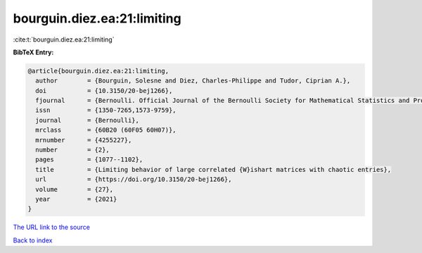 bourguin.diez.ea:21:limiting
============================

:cite:t:`bourguin.diez.ea:21:limiting`

**BibTeX Entry:**

.. code-block:: bibtex

   @article{bourguin.diez.ea:21:limiting,
     author        = {Bourguin, Solesne and Diez, Charles-Philippe and Tudor, Ciprian A.},
     doi           = {10.3150/20-bej1266},
     fjournal      = {Bernoulli. Official Journal of the Bernoulli Society for Mathematical Statistics and Probability},
     issn          = {1350-7265,1573-9759},
     journal       = {Bernoulli},
     mrclass       = {60B20 (60F05 60H07)},
     mrnumber      = {4255227},
     number        = {2},
     pages         = {1077--1102},
     title         = {Limiting behavior of large correlated {W}ishart matrices with chaotic entries},
     url           = {https://doi.org/10.3150/20-bej1266},
     volume        = {27},
     year          = {2021}
   }

`The URL link to the source <https://doi.org/10.3150/20-bej1266>`__


`Back to index <../By-Cite-Keys.html>`__
